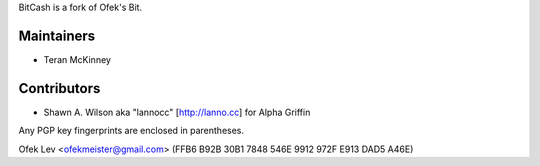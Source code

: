 BitCash is a fork of Ofek's Bit.

Maintainers
-----------

- Teran McKinney

Contributors
------------

- Shawn A. Wilson aka "lannocc" [http://lanno.cc] for Alpha Griffin

Any PGP key fingerprints are enclosed in parentheses.

Ofek Lev <ofekmeister@gmail.com> (FFB6 B92B 30B1 7848 546E 9912 972F E913 DAD5 A46E)

